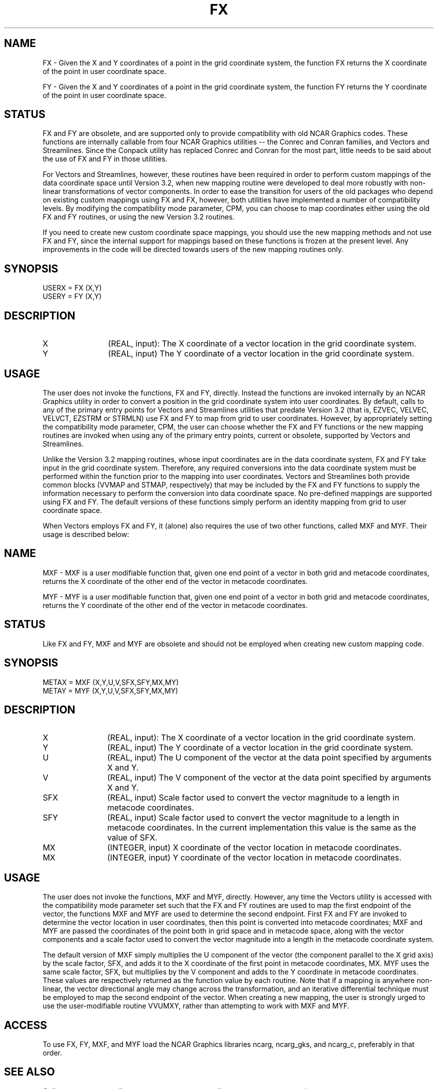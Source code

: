 .TH FX 3NCARG "April 1993" UNIX "NCAR GRAPHICS"
.na
.nh
.SH NAME
FX - 
Given the X and Y coordinates of a point in the grid
coordinate system, the function FX returns the X coordinate
of the point in user coordinate space.
.sp
FY - Given the X and Y coordinates of a point in the grid coordinate
system, the function FY returns the Y coordinate of the point in user
coordinate space. 
.SH STATUS
FX and FY are obsolete, and are supported only to provide
compatibility with old NCAR Graphics codes. These functions are
internally callable from four NCAR Graphics utilities -- the Conrec
and Conran families, and Vectors and Streamlines. Since the Conpack
utility has replaced Conrec and Conran for the most part, little needs
to be said about the use of FX and FY in those utilities. 
.sp
For Vectors and Streamlines, however, these routines have been
required in order to perform custom mappings of the data coordinate
space until Version 3.2, when new mapping routine were developed to
deal more robustly with non-linear transformations of vector
components. In order to ease the transition for users of the old
packages who depend on existing custom mappings using FX and FX,
however, both utilities have implemented a number of compatibility
levels. By modifying the compatibility mode parameter, CPM, you can
choose to map coordinates either using the old FX and FY routines, or
using the new Version 3.2 routines.
.sp
If you need to create new custom coordinate space mappings, you should
use the new mapping methods and not use FX and FY, since the internal
support for mappings based on these functions is frozen at the present
level. Any improvements in the code will be directed towards users of
the new mapping routines only.
.SH SYNOPSIS
USERX = FX (X,Y)
.br
USERY = FY (X,Y) 
.SH DESCRIPTION 
.IP X 12
(REAL, input): The X coordinate of a vector location in
the grid coordinate system.
.IP Y 12
(REAL, input) The Y coordinate of a vector location in
the grid coordinate system.
.SH USAGE
The user does not invoke the functions, FX and FY, directly. Instead
the functions are invoked internally by an NCAR Graphics utility in
order to convert a position in the grid coordinate system into user
coordinates. By default, calls to any of the primary entry points for
Vectors and Streamlines utilities that predate Version 3.2 (that is,
EZVEC, VELVEC, VELVCT, EZSTRM or STRMLN) use FX and FY to map from
grid to user coordinates. However, by appropriately setting the
compatibility mode parameter, CPM, the user can choose whether the FX
and FY functions or the new mapping routines are invoked when using
any of the primary entry points, current or obsolete, supported by
Vectors and Streamlines.
.sp
Unlike the Version 3.2 mapping routines, whose input coordinates are
in the data coordinate system, FX and FY take input in the grid
coordinate system. Therefore, any required conversions into the data
coordinate system must be performed within the function prior to the
mapping into user coordinates. Vectors and Streamlines both provide
common blocks (VVMAP and STMAP, respectively) that may be included by
the FX and FY functions to supply the information necessary to perform
the conversion into data coordinate space. No pre-defined mappings are
supported using FX and FY. The default versions of these functions
simply perform an identity mapping from grid to user coordinate space.
.sp
When Vectors employs FX and FY, it (alone) also requires the use of
two other functions, called MXF and MYF. Their usage is described
below:
.SH NAME
MXF - MXF is a user modifiable function that, given one end point of a
vector in both grid and metacode coordinates, returns the X coordinate of
the other end of the vector in metacode coordinates.
.sp
MYF - MYF is a user modifiable function that, given one end point of a
vector in both grid and metacode coordinates, returns the Y coordinate
of the other end of the vector in metacode coordinates.
.SH STATUS
Like FX and FY, MXF and MYF are obsolete and should not be employed when
creating new custom mapping code.
.SH SYNOPSIS
METAX = MXF (X,Y,U,V,SFX,SFY,MX,MY)
.br
METAY = MYF (X,Y,U,V,SFX,SFY,MX,MY)
.SH DESCRIPTION 
.IP X 12
(REAL, input): The X coordinate of a vector location in the grid
coordinate system.
.IP Y 12
(REAL, input) The Y coordinate of a vector location in the grid
coordinate system.
.IP U 12
(REAL, input) The U component of the vector at the data point
specified by arguments X and Y.
.IP V 12
(REAL, input) The V component of the vector at the data point
specified by arguments X and Y.
.IP SFX 12
(REAL, input) Scale factor used to convert the vector magnitude to a
length in metacode coordinates.
.IP SFY 12
(REAL, input) Scale factor used to convert the vector magnitude to a
length in metacode coordinates. In the current implementation this
value is the same as the value of SFX.
.IP MX 12
(INTEGER, input) X coordinate of the vector location in metacode
coordinates.
.IP MX 12
(INTEGER, input) Y coordinate of the vector location in metacode
coordinates.
.SH USAGE
The user does not invoke the functions, MXF and MYF, directly.
However, any time the Vectors utility is accessed with the
compatibility mode parameter set such that the FX and FY routines are
used to map the first endpoint of the vector, the functions MXF and
MYF are used to determine the second endpoint.  First FX and FY are
invoked to determine the vector location in user coordinates, then
this point is converted into metacode coordinates; MXF and MYF are
passed the coordinates of the point both in grid space and in metacode
space, along with the vector components and a scale factor used to
convert the vector magnitude into a length in the metacode coordinate
system.  
.sp
The default version of MXF simply multiplies the U component of the
vector (the component parallel to the X grid axis) by the scale
factor, SFX, and adds it to the X coordinate of the first point in
metacode coordinates, MX. MYF uses the same scale factor, SFX, but
multiplies by the V component and adds to the Y coordinate in metacode
coordinates. These values are respectively returned as the function
value by each routine. Note that if a mapping is anywhere non-linear,
the vector directional angle may change across the transformation, and
an iterative differential technique must be employed to map the second
endpoint of the vector. When creating a new mapping, the user is
strongly urged to use the user-modifiable routine VVUMXY, rather than
attempting to work with MXF and MYF.
.SH ACCESS
To use FX, FY, MXF, and MYF load the NCAR Graphics libraries ncarg,
ncarg_gks, and ncarg_c, preferably in that order.
.SH SEE ALSO
Online:
vectors,
streamlines,
vectors_params,
streamlines_params,
vvumxy,
stuixy,
stumta,
stumxy.
.SH COPYRIGHT
Copyright (C) 1987-2009
.br
University Corporation for Atmospheric Research
.br
The use of this Software is governed by a License Agreement.
